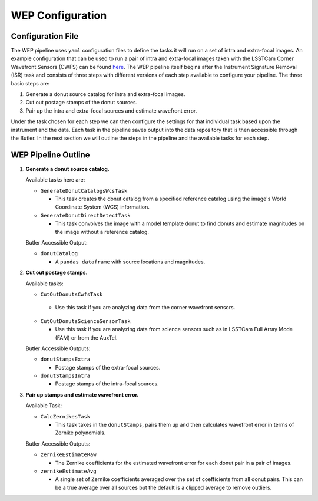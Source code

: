 .. _WEP_Configuration:

#######################
WEP Configuration
#######################

Configuration File
==================

The WEP pipeline uses ``yaml`` configuration files to define the tasks it will run on a set of intra and extra-focal images.
An example configuration that can be used to run a pair of intra and extra-focal images taken with the LSSTCam Corner Wavefront Sensors (CWFS) can be found `here <https://github.com/lsst-ts/ts_wep/blob/develop/tests/testData/pipelineConfigs/testCalcZernikesCwfsPipeline.yaml>`_.
The WEP pipeline itself begins after the Instrument Signature Removal (ISR) task and consists of three steps with different versions of each step available to configure your pipeline.
The three basic steps are:

1. Generate a donut source catalog for intra and extra-focal images.
2. Cut out postage stamps of the donut sources.
3. Pair up the intra and extra-focal sources and estimate wavefront error.

Under the task chosen for each step we can then configure the settings for that individual task based upon the instrument and the data.
Each task in the pipeline saves output into the data repository that is then accessible through the Butler.
In the next section we will outline the steps in the pipeline and the available tasks for each step.

WEP Pipeline Outline
====================
1. **Generate a donut source catalog.**

   Available tasks here are:

   - ``GenerateDonutCatalogsWcsTask``

     - This task creates the donut catalog from a specified reference catalog using the image's World Coordinate System (WCS) information.

   - ``GenerateDonutDirectDetectTask``

     - This task convolves the image with a model template donut to find donuts and estimate magnitudes on the image without a reference catalog.

   Butler Accessible Output:

   - ``donutCatalog``

     - A ``pandas dataframe`` with source locations and magnitudes.

2. **Cut out postage stamps.**

   Available tasks:

   - ``CutOutDonutsCwfsTask``

    - Use this task if you are analyzing data from the corner wavefront sensors.

   - ``CutOutDonutsScienceSensorTask``

     - Use this task if you are analyzing data from science sensors such as in LSSTCam Full Array Mode (FAM) or from the AuxTel.


   Butler Accessible Outputs:

   - ``donutStampsExtra``

     - Postage stamps of the extra-focal sources.

   - ``donutStampsIntra``

     - Postage stamps of the intra-focal sources.

3. **Pair up stamps and estimate wavefront error.**

   Available Task:

   - ``CalcZernikesTask``

     - This task takes in the ``donutStamps``, pairs them up and then calculates wavefront error in terms of Zernike polynomials.

   Butler Accessible Outputs:

   - ``zernikeEstimateRaw``

     - The Zernike coefficients for the estimated wavefront error for each donut pair in a pair of images.

   - ``zernikeEstimateAvg``

     - A single set of Zernike coefficients averaged over the set of coefficients from all donut pairs.
       This can be a true average over all sources but the default is a clipped average to remove outliers.
